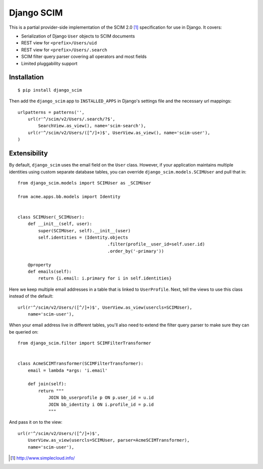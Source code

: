 Django SCIM
===========

This is a partial provider-side implementation of the SCIM 2.0 [1]_
specification for use in Django. It covers:

- Serialization of Django ``User`` objects to SCIM documents
- REST view for ``<prefix>/Users/uid``
- REST view for ``<prefix>/Users/.search``
- SCIM filter query parser covering all operators and most fields
- Limited pluggability support


Installation
------------

::

    $ pip install django_scim

Then add the ``django_scim`` app to ``INSTALLED_APPS`` in Django's settings
file and the necessary url mappings::

    urlpatterns = patterns('',
        url(r'^/scim/v2/Users/.search/?$',
            SearchView.as_view(), name='scim-search'),
        url(r'^/scim/v2/Users/([^/]+)$', UserView.as_view(), name='scim-user'),
    )


Extensibility
-------------

By default, ``django_scim`` uses the email field on the ``User`` class. However,
if your application maintains multiple identities using custom separate
database tables, you can override ``django_scim.models.SCIMUser`` and pull that
in::

    from django_scim.models import SCIMUser as _SCIMUser

    from acme.apps.bb.models import Identity


    class SCIMUser(_SCIMUser):
        def __init__(self, user):
            super(SCIMUser, self).__init__(user)
            self.identities = (Identity.objects
                                       .filter(profile__user_id=self.user.id)
                                       .order_by('-primary'))

        @property
        def emails(self):
            return {i.email: i.primary for i in self.identities}


Here we keep multiple email addresses in a table that is linked to
``UserProfile``. Next, tell the views to use this class instead of the
default::

        url(r'^/scim/v2/Users/([^/]+)$', UserView.as_view(usercls=SCIMUser),
            name='scim-user'),

When your email address live in different tables, you'll also need to extend
the filter query parser to make sure they can be queried on::

    from django_scim.filter import SCIMFilterTransformer


    class AcmeSCIMTransformer(SCIMFilterTransformer):
        email = lambda *args: 'i.email'

        def join(self):
            return """
                JOIN bb_userprofile p ON p.user_id = u.id
                JOIN bb_identity i ON i.profile_id = p.id
                """

And pass it on to the view::

        url(r'^/scim/v2/Users/([^/]+)$',
            UserView.as_view(usercls=SCIMUser, parser=AcmeSCIMTransformer),
            name='scim-user'),


.. [1] http://www.simplecloud.info/
